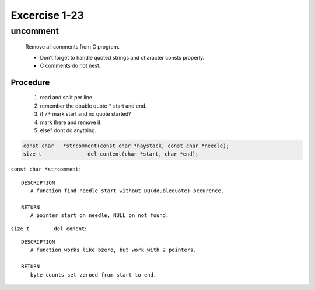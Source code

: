 Excercise 1-23
==============

uncomment
---------
   Remove all comments from C program.

   - Don't forget to handle quoted strings and character consts properly.
   - C comments do not nest.

Procedure
^^^^^^^^^
   1. read and split per line.
   #. remember the double quote ``"`` start and end.
   #. if ``/*`` mark start and no quote started?
   #. mark there and remove it.
   #. else? dont do anything.


.. code-block:: c

   const char	*strcomment(const char *haystack, const char *needle);
   size_t		del_content(char *start, char *end);

``const char *strcomment``::

   DESCRIPTION
      A function find needle start without DQ(doublequote) occurence.

   RETURN
      A pointer start on needle, NULL on not found.

``size_t	del_conent``::

   DESCRIPTION
      A function works like bzero, but work with 2 pointers.

   RETURN
      byte counts set zeroed from start to end.
